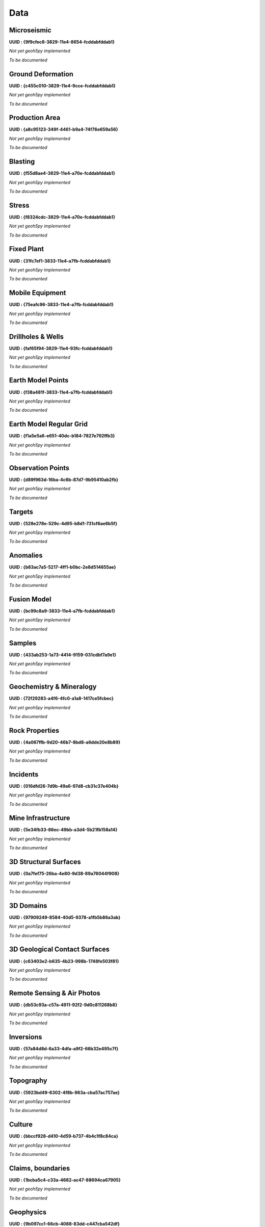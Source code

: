 .. _integrator_data:

Data
====

Microseismic
^^^^^^^^^^^^^^^^^^^^^^^^^^^^^^^^^^
**UUID : {9f9cfec8-3829-11e4-8654-fcddabfddab1}**

*Not yet geoh5py implemented*

*To be documented*


Ground Deformation
^^^^^^^^^^^^^^^^^^^^^^^^^^^^^^^^^^
**UUID : {c455c010-3829-11e4-9cce-fcddabfddab1}**

*Not yet geoh5py implemented*

*To be documented*


Production Area
^^^^^^^^^^^^^^^^^^^^^^^^^^^^^^^^^^
**UUID : {a8c95123-349f-4461-b9a4-74f76e659a56}**

*Not yet geoh5py implemented*

*To be documented*


Blasting
^^^^^^^^^^^^^^^^^^^^^^^^^^^^^^^^^^
**UUID : {f55d8ae4-3829-11e4-a70e-fcddabfddab1}**

*Not yet geoh5py implemented*

*To be documented*


Stress
^^^^^^^^^^^^^^^^^^^^^^^^^^^^^^^^^^
**UUID : {f8324cdc-3829-11e4-a70e-fcddabfddab1}**

*Not yet geoh5py implemented*

*To be documented*


Fixed Plant
^^^^^^^^^^^^^^^^^^^^^^^^^^^^^^^^^^
**UUID : {31fc7ef1-3833-11e4-a7fb-fcddabfddab1}**

*Not yet geoh5py implemented*

*To be documented*


Mobile Equipment
^^^^^^^^^^^^^^^^^^^^^^^^^^^^^^^^^^
**UUID : {75eafc96-3833-11e4-a7fb-fcddabfddab1}**

*Not yet geoh5py implemented*

*To be documented*


Drillholes & Wells
^^^^^^^^^^^^^^^^^^^^^^^^^^^^^^^^^^
**UUID : {faf65f94-3829-11e4-93fc-fcddabfddab1}**

*Not yet geoh5py implemented*

*To be documented*


Earth Model Points
^^^^^^^^^^^^^^^^^^^^^^^^^^^^^^^^^^
**UUID : {f38a481f-3833-11e4-a7fb-fcddabfddab1}**

*Not yet geoh5py implemented*

*To be documented*


Earth Model Regular Grid
^^^^^^^^^^^^^^^^^^^^^^^^^^^^^^^^^^
**UUID : {f1a5e5a6-e651-40dc-b184-7827e792ffb3}**

*Not yet geoh5py implemented*

*To be documented*


Observation Points
^^^^^^^^^^^^^^^^^^^^^^^^^^^^^^^^^^
**UUID : {d89f963d-16ba-4c6b-87d7-9b95410ab2fb}**

*Not yet geoh5py implemented*

*To be documented*


Targets
^^^^^^^^^^^^^^^^^^^^^^^^^^^^^^^^^^
**UUID : {528e278e-529c-4d95-b8d1-731cf6ae6b5f}**

*Not yet geoh5py implemented*

*To be documented*


Anomalies
^^^^^^^^^^^^^^^^^^^^^^^^^^^^^^^^^^
**UUID : {b83ac7a5-5217-4ff1-b0bc-2e8d514655ae}**

*Not yet geoh5py implemented*

*To be documented*


Fusion Model
^^^^^^^^^^^^^^^^^^^^^^^^^^^^^^^^^^
**UUID : {bc99c8a9-3833-11e4-a7fb-fcddabfddab1}**

*Not yet geoh5py implemented*

*To be documented*


Samples
^^^^^^^^^^^^^^^^^^^^^^^^^^^^^^^^^^
**UUID : {433ab253-1a73-4414-9159-031cdbf7a9e1}**

*Not yet geoh5py implemented*

*To be documented*


Geochemistry & Mineralogy
^^^^^^^^^^^^^^^^^^^^^^^^^^^^^^^^^^
**UUID : {72f29283-a4f6-4fc0-a1a8-1417ce5fcbec}**

*Not yet geoh5py implemented*

*To be documented*


Rock Properties
^^^^^^^^^^^^^^^^^^^^^^^^^^^^^^^^^^
**UUID : {4a067ffb-9d20-46b7-8bd8-a6dde20e8b89}**

*Not yet geoh5py implemented*

*To be documented*


Incidents
^^^^^^^^^^^^^^^^^^^^^^^^^^^^^^^^^^
**UUID : {016dfd26-7d9b-49a6-97d8-cb31c37e404b}**

*Not yet geoh5py implemented*

*To be documented*


Mine Infrastructure
^^^^^^^^^^^^^^^^^^^^^^^^^^^^^^^^^^
**UUID : {5e34fb33-86ec-49bb-a3d4-5b21fb158a14}**

*Not yet geoh5py implemented*

*To be documented*


3D Structural Surfaces
^^^^^^^^^^^^^^^^^^^^^^^^^^^^^^^^^^
**UUID : {0a7fef75-26ba-4e80-9d38-89a76044f908}**

*Not yet geoh5py implemented*

*To be documented*


3D Domains
^^^^^^^^^^^^^^^^^^^^^^^^^^^^^^^^^^
**UUID : {97909249-8584-40d5-9378-a1fb5b86a3ab}**

*Not yet geoh5py implemented*

*To be documented*


3D Geological Contact Surfaces
^^^^^^^^^^^^^^^^^^^^^^^^^^^^^^^^^^
**UUID : {c63403e2-b635-4b23-998b-1748fe503f81}**

*Not yet geoh5py implemented*

*To be documented*


Remote Sensing & Air Photos
^^^^^^^^^^^^^^^^^^^^^^^^^^^^^^^^^^
**UUID : {db53c93a-c57a-4911-92f2-9d0c811268b8}**

*Not yet geoh5py implemented*

*To be documented*


Inversions
^^^^^^^^^^^^^^^^^^^^^^^^^^^^^^^^^^
**UUID : {57a84d8d-6a33-4dfa-a9f2-66b32e495c7f}**

*Not yet geoh5py implemented*

*To be documented*


Topography
^^^^^^^^^^^^^^^^^^^^^^^^^^^^^^^^^^
**UUID : {5923bd49-6302-4f8b-963a-cba57ac757ae}**

*Not yet geoh5py implemented*

*To be documented*


Culture
^^^^^^^^^^^^^^^^^^^^^^^^^^^^^^^^^^
**UUID : {bbccf928-d410-4d59-b737-4b4c1f8c84ca}**

*Not yet geoh5py implemented*

*To be documented*


Claims, boundaries
^^^^^^^^^^^^^^^^^^^^^^^^^^^^^^^^^^
**UUID : {1bcba5c4-c33a-4682-ac47-88694ca67905}**

*Not yet geoh5py implemented*

*To be documented*


Geophysics
^^^^^^^^^^^^^^^^^^^^^^^^^^^^^^^^^^
**UUID : {9b097cc1-66cb-4088-83dd-c447cba542df}**

*Not yet geoh5py implemented*

*To be documented*


Ventilation
^^^^^^^^^^^^^^^^^^^^^^^^^^^^^^^^^^
**UUID : {b716d06a-8104-4086-a029-b10d1a545b49}**

*Not yet geoh5py implemented*

*To be documented*


Gas Monitoring
^^^^^^^^^^^^^^^^^^^^^^^^^^^^^^^^^^
**UUID : {844354fa-41ae-416c-b33f-bf5bfbedc8f5}**

*Not yet geoh5py implemented*

*To be documented*


Other
^^^^^^^^^^^^^^^^^^^^^^^^^^^^^^^^^^
**UUID : {7bebe936-2e04-4bd6-b050-b128ec5c078d}**

*Not yet geoh5py implemented*

*To be documented*
